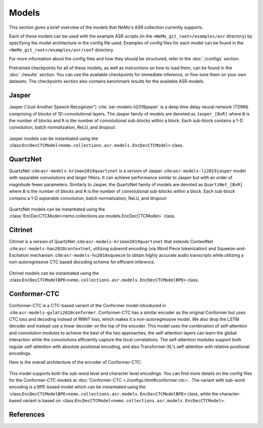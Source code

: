 Models
======

This section gives a brief overview of the models that NeMo's ASR collection currently supports.

Each of these models can be used with the example ASR scripts (in the ``<NeMo_git_root>/examples/asr`` directory) by
specifying the model architecture in the config file used. Examples of config files for each model can be found in 
the ``<NeMo_git_root>/examples/asr/conf`` directory.

For more information about the config files and how they should be structured, refer to the :doc:`./configs` section.

Pretrained checkpoints for all of these models, as well as instructions on how to load them, can be found in the :doc:`./results` 
section. You can use the available checkpoints for immediate inference, or fine-tune them on your own datasets. The checkpoints section 
also contains benchmark results for the available ASR models.

.. _Jasper_model:

Jasper
------

Jasper ("Just Another Speech Recognizer") :cite:`asr-models-li2019jasper` is a deep time delay neural network (TDNN) comprising of 
blocks of 1D-convolutional layers. The Jasper family of models are denoted as ``Jasper_[BxR]`` where ``B`` is the number of blocks 
and ``R`` is the number of convolutional sub-blocks within a block. Each sub-block contains a 1-D convolution, batch normalization, 
ReLU, and dropout:

    .. image:: images/jasper_vertical.png
        :align: center
        :alt: japer model
        :scale: 50%

Jasper models can be instantiated using the :class:``EncDecCTCModel<nemo.collections.asr.models.EncDecCTCModel>`` class.

QuartzNet
---------

QuartzNet :cite:``asr-models-kriman2019quartznet`` is a version of Jasper :cite:``asr-models-li2019jasper`` model with separable 
convolutions and larger filters. It can achieve performance similar to Jasper but with an order of magnitude fewer parameters. 
Similarly to Jasper, the QuartzNet family of models are denoted as ``QuartzNet_[BxR]`` where ``B`` is the number of blocks and ``R`` 
is the number of convolutional sub-blocks within a block. Each sub-block contains a 1-D *separable* convolution, batch normalization, 
ReLU, and dropout:

    .. image:: images/quartz_vertical.png
        :align: center
        :alt: quartznet model
        :scale: 40%

QuartzNet models can be instantiated using the :class:`EncDecCTCModel<nemo.collections.asr.models.EncDecCTCModel>` class.

Citrinet
--------

Citrinet is a version of QuartzNet :cite:``asr-models-kriman2019quartznet`` that extends ContextNet :cite:``asr-models-han2020contextnet``,
utilizing subword encoding (via Word Piece tokenization) and Squeeze-and-Excitation mechanism :cite:``asr-models-hu2018squeeze`` to
obtain highly accurate audio transcripts while utilizing a non-autoregressive CTC based decoding scheme for efficient inference.

    .. image:: images/citrinet_vertical.png
        :align: center
        :alt: citrinet model
        :scale: 50%

Citrinet models can be instantiated using the :class:``EncDecCTCModelBPE<nemo.collections.asr.models.EncDecCTCModelBPE>`` class.

.. _Conformer-CTC_model:

Conformer-CTC
-------------

Conformer-CTC is a CTC-based variant of the Conformer model introduced in :cite:``asr-models-gulati2020conformer``. Conformer-CTC has a 
similar encoder as the original Conformer but uses CTC loss and decoding instead of RNNT loss, which makes it a non-autoregressive model.
We also drop the LSTM decoder and instead use a linear decoder on the top of the encoder. This model uses the combination of 
self-attention and convolution modules to achieve the best of the two approaches, the self-attention layers can learn the global 
interaction while the convolutions efficiently capture the local correlations. The self-attention modules support both regular 
self-attention with absolute positional encoding, and also Transformer-XL's self-attention with relative positional encodings.

Here is the overall architecture of the encoder of Conformer-CTC:

    .. image:: images/conformer_ctc.png
        :align: center
        :alt: Conformer-CTC Model
        :scale: 50%

This model supports both the sub-word level and character level encodings. You can find more details on the config files for the 
Conformer-CTC models at :doc:`Conformer-CTC <./configs.html#conformer-ctc>`. The variant with sub-word encoding is a BPE-based model 
which can be instantiated using the :class:``EncDecCTCModelBPE<nemo.collections.asr.models.EncDecCTCModelBPE>`` class, while the 
character-based variant is based on :class:``EncDecCTCModel<nemo.collections.asr.models.EncDecCTCModel>``.

References
----------

.. bibliography:: asr_all.bib
    :style: plain
    :labelprefix: ASR-MODELS
    :keyprefix: asr-models-
